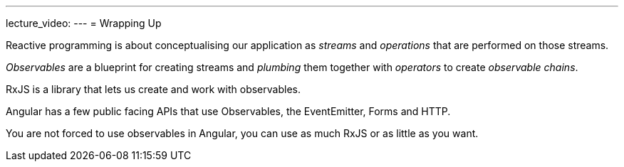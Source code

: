 ---
lecture_video: 
---
= Wrapping Up

Reactive programming is about conceptualising our application as _streams_ and _operations_ that are performed on those streams.

_Observables_ are a blueprint for creating streams and _plumbing_ them together with _operators_ to create _observable chains_.

RxJS is a library that lets us create and work with observables.

Angular has a few public facing APIs that use Observables, the EventEmitter, Forms and HTTP.

You are not forced to use observables in Angular, you can use as much RxJS or as little as you want.
